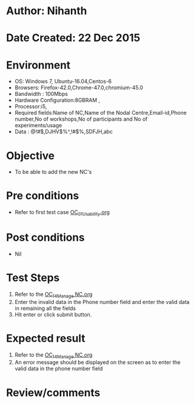 * Author: Nihanth
* Date Created: 22 Dec 2015
* Environment
  - OS: Windows 7, Ubuntu-16.04,Centos-6
  - Browsers: Firefox-42.0,Chrome-47.0,chromium-45.0
  - Bandwidth : 100Mbps
  - Hardware Configuration:8GBRAM , 
  - Processor:i5,
  - Required fields:Name of NC,Name of the Nodal Centre,Email-id,Phone number,No of workshops,No of participants and No of experiments/usage
  - Data : @!#$,DJHV$%^,!#$%,SDFJH,abc

* Objective
  - To be able to add the new NC's

* Pre conditions
  - Refer to first test case [[https://github.com/Virtual-Labs/Outreach Portal/blob/master/test-cases/integration_test-cases/OC/OC_01_Usability.org][OC_01_Usability.org]]

* Post conditions
  - Nil
* Test Steps
  1. Refer to the  [[https://github.com/Virtual-Labs/Outreach Portal/blob/master/test-cases/integration_test-cases/OC/OC_14_Manage NC.org][OC_14_Manage NC.org]] 
  2. Enter the invalid data in the Phone number field and enter the valid data in remaining all the fields 
  3. Hit enter or click submit button.

* Expected result
  1. Refer to the [[https://github.com/Virtual-Labs/Outreach Portal/blob/master/test-cases/integration_test-cases/OC/OC_14_Manage NC.org][OC_14_Manage NC.org]] 
  2. An error message should be displayed on the screen as to enter the valid data in the phone number field

* Review/comments


